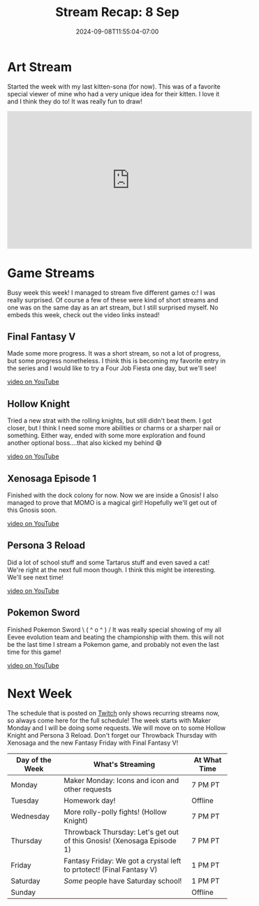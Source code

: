 #+TITLE: Stream Recap: 8 Sep
#+DATE: 2024-09-08T11:55:04-07:00
#+DRAFT: false
#+DESCRIPTION:
#+TAGS[]: stream recap news
#+KEYWORDS[]:
#+SLUG:
#+SUMMARY: Tried another day with two streams. Worked out a bit better! Well, probably because I had a holiday, but still. Really fun week that even included finishing Pokemon Sword!

* Art Stream
Started the week with my last kitten-sona (for now). This was of a favorite special viewer of mine who had a very unique idea for their kitten. I love it and I think they do to! It was really fun to draw!
#+begin_export html
<iframe width="560" height="315" src="https://www.youtube.com/embed/ogdT3UfYiIA?si=TmJsWh251ImriWcZ" title="YouTube video player" frameborder="0" allow="accelerometer; autoplay; clipboard-write; encrypted-media; gyroscope; picture-in-picture; web-share" referrerpolicy="strict-origin-when-cross-origin" allowfullscreen></iframe>
#+end_export
* Game Streams
Busy week this week! I managed to stream five different games o:! I was really surprised. Of course a few of these were kind of short streams and one was on the same day as an art stream, but I still surprised myself. No embeds this week, check out the video links instead!
** Final Fantasy V
Made some more progress. It was a short stream, so not a lot of progress, but some progress nonetheless. I think this is becoming my favorite entry in the series and I would like to try a Four Job Fiesta one day, but we'll see!

[[https://youtu.be/_QQ3GWz6OP4][video on YouTube]]
** Hollow Knight
Tried a new strat with the rolling knights, but still didn't beat them. I got closer, but I think I need some more abilities or charms or a sharper nail or something. Either way, ended with some more exploration and found another optional boss....that also kicked my behind 😅

[[https://youtu.be/W8vTYdKrycc][video on YouTube]]
** Xenosaga Episode 1
Finished with the dock colony for now. Now we are inside a Gnosis! I also managed to prove that MOMO is a magical girl! Hopefully we'll get out of this Gnosis soon.

[[https://youtu.be/LaIZT6dY_ho][video on YouTube]]
** Persona 3 Reload
Did a lot of school stuff and some Tartarus stuff and even saved a cat! We're right at the next full moon though. I think this might be interesting. We'll see next time!

[[https://youtu.be/jiL5vyCgZKo][video on YouTube]]
** Pokemon Sword
Finished Pokemon Sword \ ( ^ o ^ ) / It was really special showing of my all Eevee evolution team and beating the championship with them. this will not be the last time I stream a Pokemon game, and probably not even the last time for this game!

[[https://youtu.be/r8JCf_uzNcs][video on YouTube]]
* Next Week
The schedule that is posted on [[https://www.twitch.tv/yayoi_chi][Twitch]] only shows recurring streams now, so always come here for the full schedule! The week starts with Maker Monday and I will be doing some requests. We will move on to some Hollow Knight and Persona 3 Reload. Don't forget our Throwback Thursday with Xenosaga and the new Fantasy Friday with Final Fantasy V!
#+attr_html: :align center :width 100% :title Next week's Schedule :alt Schedule for Week 9/9 - 9/15
[[/~yayoi/images/Yayoi_Chi9Sep.png]]

| Day of the Week | What's Streaming                                                       | At What Time |
|-----------------+------------------------------------------------------------------------+--------------|
| Monday          | Maker Monday: Icons and icon and other requests                        | 7 PM PT      |
| Tuesday         | Homework day!                                                          | Offline      |
| Wednesday       | More rolly-polly fights! (Hollow Knight)                               | 7 PM PT      |
| Thursday        | Throwback Thursday: Let's get out of this Gnosis! (Xenosaga Episode 1) | 7 PM PT      |
| Friday          | Fantasy Friday: We got a crystal left to prtotect! (Final Fantasy V)   | 1 PM PT      |
| Saturday        | /Some/ people have Saturday school!                                    | 1 PM PT      |
| Sunday          |                                                                        | Offline      |
